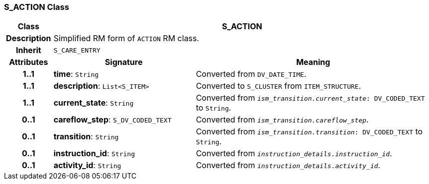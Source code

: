 === S_ACTION Class

[cols="^1,3,5"]
|===
h|*Class*
2+^h|*S_ACTION*

h|*Description*
2+a|Simplified RM form of `ACTION` RM class.

h|*Inherit*
2+|`S_CARE_ENTRY`

h|*Attributes*
^h|*Signature*
^h|*Meaning*

h|*1..1*
|*time*: `String`
a|Converted from `DV_DATE_TIME`.

h|*1..1*
|*description*: `List<S_ITEM>`
a|Converted to `S_CLUSTER` from `ITEM_STRUCTURE`.

h|*1..1*
|*current_state*: `String`
a|Converted from `_ism_transition.current_state_: DV_CODED_TEXT` to `String`.

h|*0..1*
|*careflow_step*: `S_DV_CODED_TEXT`
a|Converted from `_ism_transition.careflow_step_`.

h|*0..1*
|*transition*: `String`
a|Converted from `_ism_transition.transition_: DV_CODED_TEXT` to `String`.

h|*0..1*
|*instruction_id*: `String`
a|Converted from `_instruction_details.instruction_id_`.

h|*0..1*
|*activity_id*: `String`
a|Converted from `_instruction_details.activity_id_`.
|===
